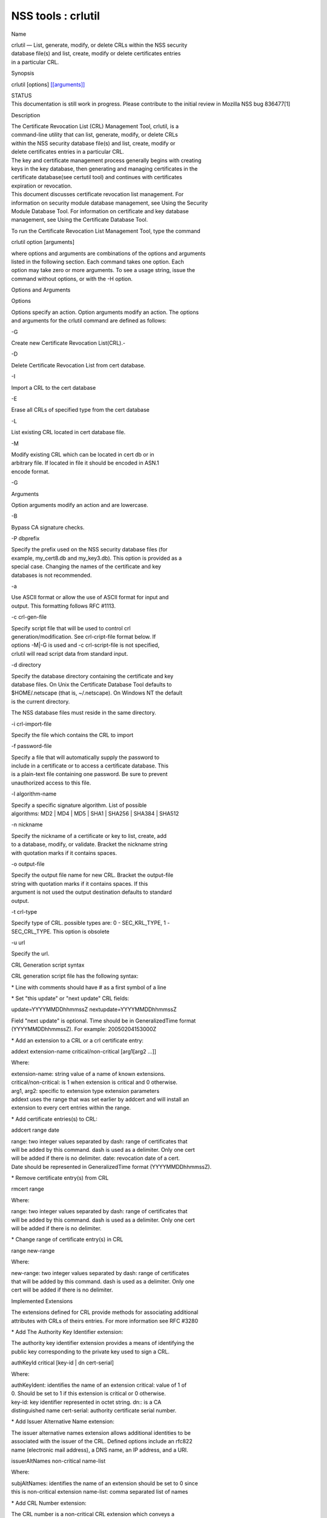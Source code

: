 ===================
NSS tools : crlutil
===================
Name

| crlutil — List, generate, modify, or delete CRLs within the NSS
  security
| database file(s) and list, create, modify or delete certificates
  entries
| in a particular CRL.

Synopsis

crlutil [options] `[[arguments]] <arguments>`__

| STATUS
| This documentation is still work in progress. Please contribute to the
  initial review in Mozilla NSS bug 836477[1]

Description

| The Certificate Revocation List (CRL) Management Tool, crlutil, is a
| command-line utility that can list, generate, modify, or delete CRLs
| within the NSS security database file(s) and list, create, modify or
| delete certificates entries in a particular CRL.

| The key and certificate management process generally begins with
  creating
| keys in the key database, then generating and managing certificates in
  the
| certificate database(see certutil tool) and continues with
  certificates
| expiration or revocation.

| This document discusses certificate revocation list management. For
| information on security module database management, see Using the
  Security
| Module Database Tool. For information on certificate and key database
| management, see Using the Certificate Database Tool.

To run the Certificate Revocation List Management Tool, type the command

crlutil option [arguments]

| where options and arguments are combinations of the options and
  arguments
| listed in the following section. Each command takes one option. Each
| option may take zero or more arguments. To see a usage string, issue
  the
| command without options, or with the -H option.

Options and Arguments

Options

| Options specify an action. Option arguments modify an action. The
  options
| and arguments for the crlutil command are defined as follows:

-G

Create new Certificate Revocation List(CRL).-

-D

Delete Certificate Revocation List from cert database.

-I

Import a CRL to the cert database

-E

Erase all CRLs of specified type from the cert database

-L

List existing CRL located in cert database file.

-M

| Modify existing CRL which can be located in cert db or in
| arbitrary file. If located in file it should be encoded in ASN.1
| encode format.

-G

Arguments

Option arguments modify an action and are lowercase.

-B

Bypass CA signature checks.

-P dbprefix

| Specify the prefix used on the NSS security database files (for
| example, my_cert8.db and my_key3.db). This option is provided as a
| special case. Changing the names of the certificate and key
| databases is not recommended.

-a

| Use ASCII format or allow the use of ASCII format for input and
| output. This formatting follows RFC #1113.

-c crl-gen-file

| Specify script file that will be used to control crl
| generation/modification. See crl-cript-file format below. If
| options -M|-G is used and -c crl-script-file is not specified,
| crlutil will read script data from standard input.

-d directory

| Specify the database directory containing the certificate and key
| database files. On Unix the Certificate Database Tool defaults to
| $HOME/.netscape (that is, ~/.netscape). On Windows NT the default
| is the current directory.

The NSS database files must reside in the same directory.

-i crl-import-file

Specify the file which contains the CRL to import

-f password-file

| Specify a file that will automatically supply the password to
| include in a certificate or to access a certificate database. This
| is a plain-text file containing one password. Be sure to prevent
| unauthorized access to this file.

-l algorithm-name

| Specify a specific signature algorithm. List of possible
| algorithms: MD2 \| MD4 \| MD5 \| SHA1 \| SHA256 \| SHA384 \| SHA512

-n nickname

| Specify the nickname of a certificate or key to list, create, add
| to a database, modify, or validate. Bracket the nickname string
| with quotation marks if it contains spaces.

-o output-file

| Specify the output file name for new CRL. Bracket the output-file
| string with quotation marks if it contains spaces. If this
| argument is not used the output destination defaults to standard
| output.

-t crl-type

| Specify type of CRL. possible types are: 0 - SEC_KRL_TYPE, 1 -
| SEC_CRL_TYPE. This option is obsolete

-u url

Specify the url.

CRL Generation script syntax

CRL generation script file has the following syntax:

\* Line with comments should have # as a first symbol of a line

\* Set "this update" or "next update" CRL fields:

update=YYYYMMDDhhmmssZ nextupdate=YYYYMMDDhhmmssZ

| Field "next update" is optional. Time should be in GeneralizedTime
  format
| (YYYYMMDDhhmmssZ). For example: 20050204153000Z

\* Add an extension to a CRL or a crl certificate entry:

addext extension-name critical/non-critical [arg1[arg2 ...]]

Where:

| extension-name: string value of a name of known extensions.
| critical/non-critical: is 1 when extension is critical and 0
  otherwise.
| arg1, arg2: specific to extension type extension parameters

| addext uses the range that was set earlier by addcert and will install
  an
| extension to every cert entries within the range.

\* Add certificate entries(s) to CRL:

addcert range date

| range: two integer values separated by dash: range of certificates
  that
| will be added by this command. dash is used as a delimiter. Only one
  cert
| will be added if there is no delimiter. date: revocation date of a
  cert.
| Date should be represented in GeneralizedTime format
  (YYYYMMDDhhmmssZ).

\* Remove certificate entry(s) from CRL

rmcert range

Where:

| range: two integer values separated by dash: range of certificates
  that
| will be added by this command. dash is used as a delimiter. Only one
  cert
| will be added if there is no delimiter.

\* Change range of certificate entry(s) in CRL

range new-range

Where:

| new-range: two integer values separated by dash: range of certificates
| that will be added by this command. dash is used as a delimiter. Only
  one
| cert will be added if there is no delimiter.

Implemented Extensions

| The extensions defined for CRL provide methods for associating
  additional
| attributes with CRLs of theirs entries. For more information see RFC
  #3280

\* Add The Authority Key Identifier extension:

| The authority key identifier extension provides a means of identifying
  the
| public key corresponding to the private key used to sign a CRL.

authKeyId critical [key-id \| dn cert-serial]

Where:

| authKeyIdent: identifies the name of an extension critical: value of 1
  of
| 0. Should be set to 1 if this extension is critical or 0 otherwise.
| key-id: key identifier represented in octet string. dn:: is a CA
| distinguished name cert-serial: authority certificate serial number.

\* Add Issuer Alternative Name extension:

| The issuer alternative names extension allows additional identities to
  be
| associated with the issuer of the CRL. Defined options include an
  rfc822
| name (electronic mail address), a DNS name, an IP address, and a URI.

issuerAltNames non-critical name-list

Where:

| subjAltNames: identifies the name of an extension should be set to 0
  since
| this is non-critical extension name-list: comma separated list of
  names

\* Add CRL Number extension:

| The CRL number is a non-critical CRL extension which conveys a
| monotonically increasing sequence number for a given CRL scope and CRL
| issuer. This extension allows users to easily determine when a
  particular
| CRL supersedes another CRL

crlNumber non-critical number

Where:

| crlNumber: identifies the name of an extension critical: should be set
  to
| 0 since this is non-critical extension number: value of long which
| identifies the sequential number of a CRL.

\* Add Revocation Reason Code extension:

| The reasonCode is a non-critical CRL entry extension that identifies
  the
| reason for the certificate revocation.

reasonCode non-critical code

Where:

| reasonCode: identifies the name of an extension non-critical: should
  be
| set to 0 since this is non-critical extension code: the following
  codes
| are available:

| unspecified (0), keyCompromise (1), cACompromise (2),
  affiliationChanged
| (3), superseded (4), cessationOfOperation (5), certificateHold (6),
| removeFromCRL (8), privilegeWithdrawn (9), aACompromise (10)

\* Add Invalidity Date extension:

| The invalidity date is a non-critical CRL entry extension that
  provides
| the date on which it is known or suspected that the private key was
| compromised or that the certificate otherwise became invalid.

invalidityDate non-critical date

Where:

| crlNumber: identifies the name of an extension non-critical: should be
  set
| to 0 since this is non-critical extension date: invalidity date of a
  cert.
| Date should be represented in GeneralizedTime format
  (YYYYMMDDhhmmssZ).

Usage

| The Certificate Revocation List Management Tool's capabilities are
  grouped
| as follows, using these combinations of options and arguments. Options
  and
| arguments in square brackets are optional, those without square
  brackets
| are required.

| See "Implemented extensions" for more information regarding extensions
  and
| their parameters.

\* Creating or modifying a CRL:

crlutil -G|-M -c crl-gen-file -n nickname [-i crl] [-u url] [-d keydir]
[-P dbprefix] [-l alg] [-a] [-B]

| 
| \* Listing all CRls or a named CRL:

crlutil -L [-n crl-name] [-d krydir]

| 
| \* Deleting CRL from db:

crlutil -D -n nickname [-d keydir] [-P dbprefix]

| 
| \* Erasing CRLs from db:

crlutil -E [-d keydir] [-P dbprefix]

| 
| \* Deleting CRL from db:

crlutil -D -n nickname [-d keydir] [-P dbprefix]

| 
| \* Erasing CRLs from db:

crlutil -E [-d keydir] [-P dbprefix]

| 
| \* Import CRL from file:

crlutil -I -i crl [-t crlType] [-u url] [-d keydir] [-P dbprefix] [-B]

| 
| See also

certutil(1)

See Also

Additional Resources

| NSS is maintained in conjunction with PKI and security-related
  projects
| through Mozilla dn Fedora. The most closely-related project is Dogtag
  PKI,
| with a project wiki at [1]\ http://pki.fedoraproject.org/wiki/.

| For information specifically about NSS, the NSS project wiki is
  located at
| [2]\ `http://www.mozilla.org/projects/security/pki/nss/ <https://www.mozilla.org/projects/security/pki/nss/>`__.
  The NSS site relates
| directly to NSS code changes and releases.

Mailing lists: pki-devel@redhat.com and pki-users@redhat.com

IRC: Freenode at #dogtag-pki

Authors

| The NSS tools were written and maintained by developers with Netscape,
  Red Hat,
| Sun, Oracle, Mozilla, and Google.

| Authors: Elio Maldonado <emaldona@redhat.com>, Deon Lackey
| <dlackey@redhat.com>.

License

Licensed under the Mozilla Public License, v. 2.0.

| If a copy of the MPL was not distributed with this file, You can
|  obtain one at https://mozilla.org/MPL/2.0/.

References

1. Mozilla NSS bug 836477 -
https://bugzilla.mozilla.org/show_bug.cgi?id=836477

| Visible links
| 1. http://pki.fedoraproject.org/wiki/
| 2.
  `http://www.mozilla.org/projects/security/pki/nss/ <https://www.mozilla.org/projects/security/pki/nss/>`__